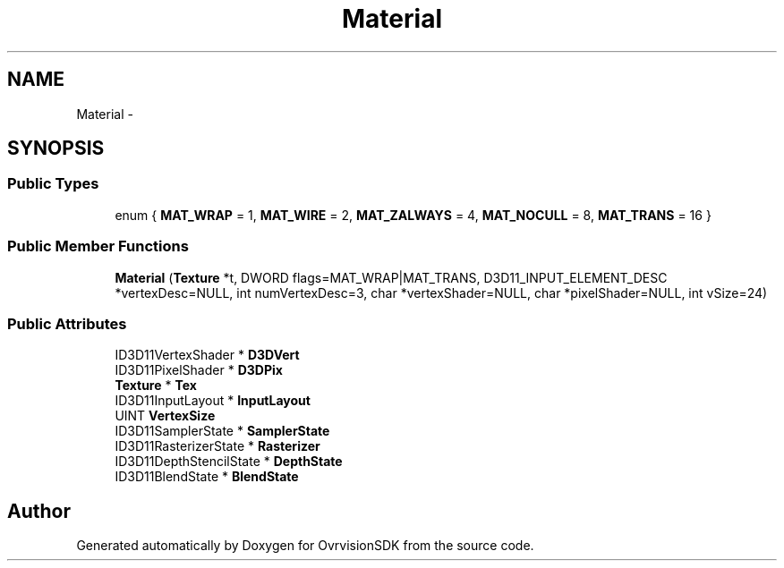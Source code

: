 .TH "Material" 3 "Sun Nov 22 2015" "Version 1.0" "OvrvisionSDK" \" -*- nroff -*-
.ad l
.nh
.SH NAME
Material \- 
.SH SYNOPSIS
.br
.PP
.SS "Public Types"

.in +1c
.ti -1c
.RI "enum { \fBMAT_WRAP\fP = 1, \fBMAT_WIRE\fP = 2, \fBMAT_ZALWAYS\fP = 4, \fBMAT_NOCULL\fP = 8, \fBMAT_TRANS\fP = 16 }"
.br
.in -1c
.SS "Public Member Functions"

.in +1c
.ti -1c
.RI "\fBMaterial\fP (\fBTexture\fP *t, DWORD flags=MAT_WRAP|MAT_TRANS, D3D11_INPUT_ELEMENT_DESC *vertexDesc=NULL, int numVertexDesc=3, char *vertexShader=NULL, char *pixelShader=NULL, int vSize=24)"
.br
.in -1c
.SS "Public Attributes"

.in +1c
.ti -1c
.RI "ID3D11VertexShader * \fBD3DVert\fP"
.br
.ti -1c
.RI "ID3D11PixelShader * \fBD3DPix\fP"
.br
.ti -1c
.RI "\fBTexture\fP * \fBTex\fP"
.br
.ti -1c
.RI "ID3D11InputLayout * \fBInputLayout\fP"
.br
.ti -1c
.RI "UINT \fBVertexSize\fP"
.br
.ti -1c
.RI "ID3D11SamplerState * \fBSamplerState\fP"
.br
.ti -1c
.RI "ID3D11RasterizerState * \fBRasterizer\fP"
.br
.ti -1c
.RI "ID3D11DepthStencilState * \fBDepthState\fP"
.br
.ti -1c
.RI "ID3D11BlendState * \fBBlendState\fP"
.br
.in -1c

.SH "Author"
.PP 
Generated automatically by Doxygen for OvrvisionSDK from the source code\&.
